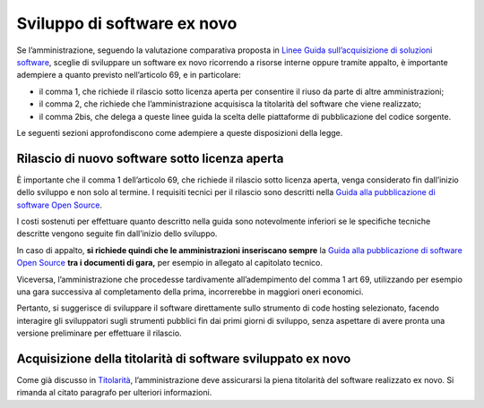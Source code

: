 Sviluppo di software ex novo
----------------------------

Se l’amministrazione, seguendo la valutazione comparativa proposta in
`Linee Guida sull’acquisizione di soluzioni
software <../acquisizione-software/introduzione-e-contesto-normativo.html>`__,
sceglie di sviluppare un software ex novo ricorrendo a risorse interne
oppure tramite appalto, è importante adempiere a quanto previsto
nell’articolo 69, e in particolare:

-  il comma 1, che richiede il rilascio sotto licenza aperta per
   consentire il riuso da parte di altre amministrazioni;
-  il comma 2, che richiede che l’amministrazione acquisisca la
   titolarità del software che viene realizzato;
-  il comma 2bis, che delega a queste linee guida la scelta delle
   piattaforme di pubblicazione del codice sorgente.

Le seguenti sezioni approfondiscono come adempiere a queste disposizioni
della legge.

Rilascio di nuovo software sotto licenza aperta
~~~~~~~~~~~~~~~~~~~~~~~~~~~~~~~~~~~~~~~~~~~~~~~

È importante che il comma 1 dell’articolo 69, che richiede il rilascio
sotto licenza aperta, venga considerato fin dall’inizio dello sviluppo e
non solo al termine. I requisiti tecnici per il rilascio sono descritti
nella `Guida alla pubblicazione di software Open
Source <../attachments/allegato-b-guida-alla-pubblicazione-open-source-di-software-realizzato-per-la-pa.html>`__.

I costi sostenuti per effettuare quanto descritto nella guida sono
notevolmente inferiori se le specifiche tecniche descritte vengono
seguite fin dall’inizio dello sviluppo.

In caso di appalto, **si richiede quindi che le amministrazioni
inseriscano sempre** la `Guida alla pubblicazione di software Open
Source <../attachments/allegato-b-guida-alla-pubblicazione-open-source-di-software-realizzato-per-la-pa.html>`__
**tra i documenti di gara,** per esempio in allegato al capitolato
tecnico.

Viceversa, l’amministrazione che procedesse tardivamente all’adempimento
del comma 1 art 69, utilizzando per esempio una gara successiva al
completamento della prima, incorrerebbe in maggiori oneri economici.

Pertanto, si suggerisce di sviluppare il software direttamente sullo
strumento di code hosting selezionato, facendo interagire gli
sviluppatori sugli strumenti pubblici fin dai primi giorni di sviluppo,
senza aspettare di avere pronta una versione preliminare per effettuare
il rilascio.

Acquisizione della titolarità di software sviluppato ex novo
~~~~~~~~~~~~~~~~~~~~~~~~~~~~~~~~~~~~~~~~~~~~~~~~~~~~~~~~~~~~

Come già discusso in `Titolarità <../premessa/titolarita.html>`__,
l’amministrazione deve assicurarsi la piena titolarità del software
realizzato ex novo. Si rimanda al citato paragrafo per ulteriori
informazioni.

.. discourse::
   :topic_identifier: 2860
